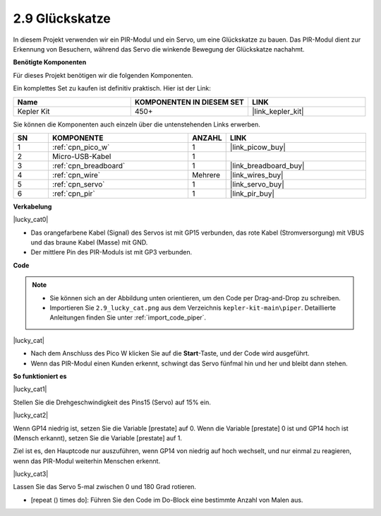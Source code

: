.. _per_lucky_cat:

2.9 Glückskatze
==========================

In diesem Projekt verwenden wir ein PIR-Modul und ein Servo, um eine Glückskatze zu bauen. Das PIR-Modul dient zur Erkennung von Besuchern, während das Servo die winkende Bewegung der Glückskatze nachahmt.

**Benötigte Komponenten**

Für dieses Projekt benötigen wir die folgenden Komponenten.

Ein komplettes Set zu kaufen ist definitiv praktisch. Hier ist der Link:

.. list-table::
    :widths: 20 20 20
    :header-rows: 1

    *   - Name
        - KOMPONENTEN IN DIESEM SET
        - LINK
    *   - Kepler Kit
        - 450+
        - |link_kepler_kit|

Sie können die Komponenten auch einzeln über die untenstehenden Links erwerben.

.. list-table::
    :widths: 5 20 5 20
    :header-rows: 1

    *   - SN
        - KOMPONENTE
        - ANZAHL
        - LINK

    *   - 1
        - :ref:`cpn_pico_w`
        - 1
        - |link_picow_buy|
    *   - 2
        - Micro-USB-Kabel
        - 1
        - 
    *   - 3
        - :ref:`cpn_breadboard`
        - 1
        - |link_breadboard_buy|
    *   - 4
        - :ref:`cpn_wire`
        - Mehrere
        - |link_wires_buy|
    *   - 5
        - :ref:`cpn_servo`
        - 1
        - |link_servo_buy|
    *   - 6
        - :ref:`cpn_pir`
        - 1
        - |link_pir_buy|

**Verkabelung**

|lucky_cat0|

* Das orangefarbene Kabel (Signal) des Servos ist mit GP15 verbunden, das rote Kabel (Stromversorgung) mit VBUS und das braune Kabel (Masse) mit GND.
* Der mittlere Pin des PIR-Moduls ist mit GP3 verbunden.

**Code**

.. note::

    * Sie können sich an der Abbildung unten orientieren, um den Code per Drag-and-Drop zu schreiben.
    * Importieren Sie ``2.9_lucky_cat.png`` aus dem Verzeichnis ``kepler-kit-main\piper``. Detaillierte Anleitungen finden Sie unter :ref:`import_code_piper`.

|lucky_cat|

* Nach dem Anschluss des Pico W klicken Sie auf die **Start**-Taste, und der Code wird ausgeführt.
* Wenn das PIR-Modul einen Kunden erkennt, schwingt das Servo fünfmal hin und her und bleibt dann stehen.

**So funktioniert es**

|lucky_cat1|

Stellen Sie die Drehgeschwindigkeit des Pins15 (Servo) auf 15% ein.

|lucky_cat2|

Wenn GP14 niedrig ist, setzen Sie die Variable [prestate] auf 0. Wenn die Variable [prestate] 0 ist und GP14 hoch ist (Mensch erkannt), setzen Sie die Variable [prestate] auf 1.

Ziel ist es, den Hauptcode nur auszuführen, wenn GP14 von niedrig auf hoch wechselt, und nur einmal zu reagieren, wenn das PIR-Modul weiterhin Menschen erkennt.

|lucky_cat3|

Lassen Sie das Servo 5-mal zwischen 0 und 180 Grad rotieren.

* [repeat () times do]: Führen Sie den Code im Do-Block eine bestimmte Anzahl von Malen aus.

